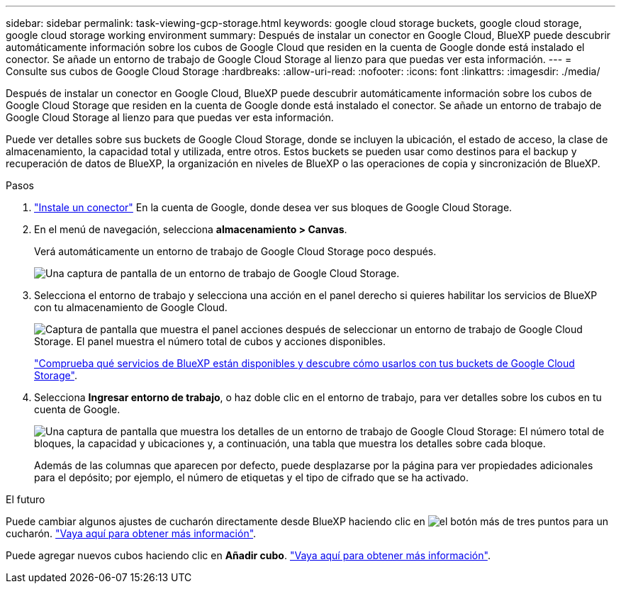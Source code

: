 ---
sidebar: sidebar 
permalink: task-viewing-gcp-storage.html 
keywords: google cloud storage buckets, google cloud storage, google cloud storage working environment 
summary: Después de instalar un conector en Google Cloud, BlueXP puede descubrir automáticamente información sobre los cubos de Google Cloud que residen en la cuenta de Google donde está instalado el conector. Se añade un entorno de trabajo de Google Cloud Storage al lienzo para que puedas ver esta información. 
---
= Consulte sus cubos de Google Cloud Storage
:hardbreaks:
:allow-uri-read: 
:nofooter: 
:icons: font
:linkattrs: 
:imagesdir: ./media/


[role="lead"]
Después de instalar un conector en Google Cloud, BlueXP puede descubrir automáticamente información sobre los cubos de Google Cloud Storage que residen en la cuenta de Google donde está instalado el conector. Se añade un entorno de trabajo de Google Cloud Storage al lienzo para que puedas ver esta información.

Puede ver detalles sobre sus buckets de Google Cloud Storage, donde se incluyen la ubicación, el estado de acceso, la clase de almacenamiento, la capacidad total y utilizada, entre otros. Estos buckets se pueden usar como destinos para el backup y recuperación de datos de BlueXP, la organización en niveles de BlueXP o las operaciones de copia y sincronización de BlueXP.

.Pasos
. https://docs.netapp.com/us-en/bluexp-setup-admin/task-quick-start-connector-google.html["Instale un conector"^] En la cuenta de Google, donde desea ver sus bloques de Google Cloud Storage.
. En el menú de navegación, selecciona *almacenamiento > Canvas*.
+
Verá automáticamente un entorno de trabajo de Google Cloud Storage poco después.

+
image:screenshot-gcp-cloud-storage-we.png["Una captura de pantalla de un entorno de trabajo de Google Cloud Storage."]

. Selecciona el entorno de trabajo y selecciona una acción en el panel derecho si quieres habilitar los servicios de BlueXP con tu almacenamiento de Google Cloud.
+
image:screenshot-gcp-cloud-storage-actions.png["Captura de pantalla que muestra el panel acciones después de seleccionar un entorno de trabajo de Google Cloud Storage. El panel muestra el número total de cubos y acciones disponibles."]

+
link:task-gcp-enable-data-services.html["Comprueba qué servicios de BlueXP están disponibles y descubre cómo usarlos con tus buckets de Google Cloud Storage"].

. Selecciona *Ingresar entorno de trabajo*, o haz doble clic en el entorno de trabajo, para ver detalles sobre los cubos en tu cuenta de Google.
+
image:screenshot-gcp-cloud-storage-details.png["Una captura de pantalla que muestra los detalles de un entorno de trabajo de Google Cloud Storage: El número total de bloques, la capacidad y ubicaciones y, a continuación, una tabla que muestra los detalles sobre cada bloque."]

+
Además de las columnas que aparecen por defecto, puede desplazarse por la página para ver propiedades adicionales para el depósito; por ejemplo, el número de etiquetas y el tipo de cifrado que se ha activado.



.El futuro
Puede cambiar algunos ajustes de cucharón directamente desde BlueXP haciendo clic en image:button-horizontal-more.gif["el botón más de tres puntos"] para un cucharón. link:task-change-gcp-bucket-settings.html["Vaya aquí para obtener más información"].

Puede agregar nuevos cubos haciendo clic en *Añadir cubo*. link:task-add-gcp-bucket.html["Vaya aquí para obtener más información"].
